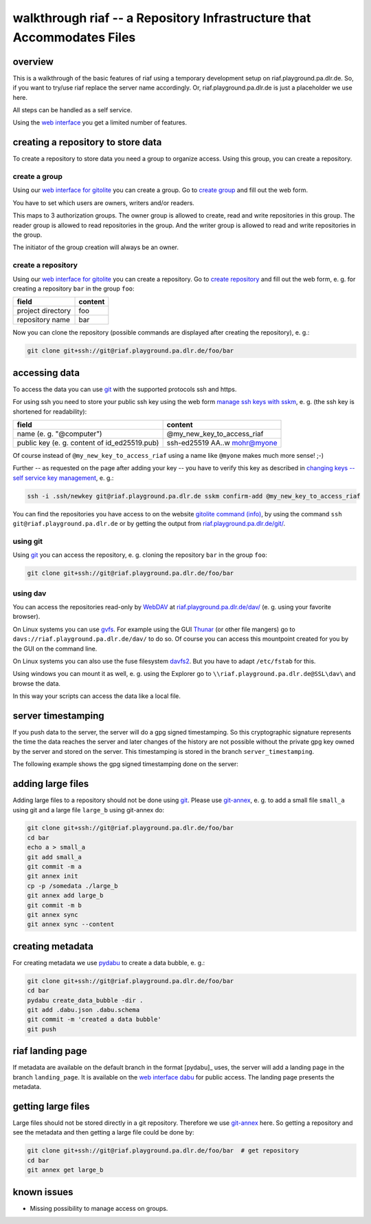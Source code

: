 walkthrough riaf -- a Repository Infrastructure that Accommodates Files
=======================================================================

overview
--------

This is a walkthrough of the basic features of riaf using a
temporary development setup on riaf.playground.pa.dlr.de.
So, if you want to try/use riaf replace the server name accordingly.
Or, riaf.playground.pa.dlr.de is just a placeholder we use here.

All steps can be handled as a self service.

Using the `web interface <https://riaf.playground.pa.dlr.de/>`__ you get a
limited number of features.

creating a repository to store data
-----------------------------------

To create a repository to store data you need a group to organize
access. Using this group, you can create a repository.


create a group
~~~~~~~~~~~~~~

Using our
`web interface for gitolite <https://riaf.playground.pa.dlr.de/www/>`__
you can create a group.
Go to `create group <https://riaf.playground.pa.dlr.de/www/?creategroup>`__
and fill out the web form.

You have to set which users are owners, writers and/or readers.

This maps to 3 authorization groups. The owner group is allowed to
create, read and write repositories in this group. The reader group is
allowed to read repositories in the group. And the writer group is
allowed to read and write repositories in the group.

The initiator of the group creation will always be an owner.


create a repository
~~~~~~~~~~~~~~~~~~~

Using our
`web interface for gitolite <https://riaf.playground.pa.dlr.de/www/>`__
you can create a repository.
Go to `create repository <https://riaf.playground.pa.dlr.de/www/?createrepo>`__
and fill out the web form, e. g. for creating a repository ``bar`` in the group
``foo``:

+---------------------+-----------+
| field               | content   |
+=====================+===========+
| project directory   | foo       |
+---------------------+-----------+
| repository name     | bar       |
+---------------------+-----------+

Now you can clone the repository (possible commands are displayed after
creating the repository), e. g.:

.. code:: sh

    git clone git+ssh://git@riaf.playground.pa.dlr.de/foo/bar

accessing data
--------------

To access the data you can use `git <https://git-scm.com/>`__ with the
supported protocols ssh and https.

For using ssh you need to store your public ssh key using the web form
`manage ssh keys with sskm <https://riaf.playground.pa.dlr.de/www/?mngkey>`__,
e. g. (the ssh key is shortened for readability):

+-------------------------------------------------+-----------------------------------+
| field                                           | content                           |
+=================================================+===================================+
| name (e. g. "@computer")                        | @my\_new\_key\_to\_access\_riaf   |
+-------------------------------------------------+-----------------------------------+
| public key (e. g. content of id\_ed25519.pub)   | ssh-ed25519 AA..w mohr@myone      |
+-------------------------------------------------+-----------------------------------+

Of course instead of ``@my_new_key_to_access_riaf`` using a name like
``@myone`` makes much more sense! ;-)

Further -- as requested on the page after adding your key -- you have to
verify this key as described in `changing keys -- self service key
management <https://gitolite.com/gitolite/contrib/sskm.html>`__, e. g.:

.. code:: sh

    ssh -i .ssh/newkey git@riaf.playground.pa.dlr.de sskm confirm-add @my_new_key_to_access_riaf

You can find the repositories you have access to on the website `gitolite
command (info) <https://riaf.playground.pa.dlr.de/www/?info>`__, by using the
command ``ssh git@riaf.playground.pa.dlr.de`` or by getting the output from
`riaf.playground.pa.dlr.de/git/ <https://riaf.playground.pa.dlr.de/git/>`__.

using git
~~~~~~~~~

Using `git <https://git-scm.com/>`__ you can access the repository, e.
g. cloning the repository ``bar`` in the group ``foo``:

.. code:: sh

    git clone git+ssh://git@riaf.playground.pa.dlr.de/foo/bar

using dav
~~~~~~~~~

You can access the repositories read-only by
`WebDAV <http://www.webdav.org/>`__ at
`riaf.playground.pa.dlr.de/dav/ <https://riaf.playground.pa.dlr.de/dav/>`__ (e. g.
using your favorite browser).

On Linux systems you can use
`gvfs <https://wiki.gnome.org/Projects/gvfs>`__. For example using the
GUI `Thunar <http://thunar.xfce.org>`__ (or other file mangers) go to
``davs://riaf.playground.pa.dlr.de/dav/`` to do so. Of course you can access
this mountpoint created for you by the GUI on the command line.

On Linux systems you can also use the fuse filesystem
`davfs2 <http://savannah.nongnu.org/projects/davfs2>`__. But you have to
adapt ``/etc/fstab`` for this.

Using windows you can mount it as well, e. g. using the Explorer go to
``\\riaf.playground.pa.dlr.de@SSL\dav\`` and browse the data.

In this way your scripts can access the data like a local file.

server timestamping
-------------------

If you push data to the server, the server will do a gpg signed timestamping. So this cryptographic signature represents the time the data reaches the server and later changes of the history are not possible without the private gpg key owned by the server and stored on the server. This timestamping is stored in the branch ``server_timestamping``.

The following example shows the gpg signed timestamping done on the server:

.. code-block:: text
   :emphasize-lines: 35-37

    $ # get repository from server:
    $ git clone git+ssh://git@riaf.playground.pa.dlr.de/foo/bar
    $ cd bar  # change directory to the repository
    $ echo a > a  # create a file 'a' with the content "a"
    $ git add a  # add file 'a' to the git repository
    $ git commit -m a  # commit with the message "a"
    [master (root-commit) ee2985f] a
     1 file changed, 1 insertion(+)
     create mode 100644 a
    $ git push  # push data to the server
    Counting objects: 3, done.
    Writing objects: 100% (3/3), 204 bytes | 204.00 KiB/s, done.
    Total 3 (delta 0), reused 0 (delta 0)
    To git+ssh://git@riaf.playground.pa.dlr.de/foo/bar
     * [new branch]      master -> master
    $ git branch --list --all  # list all known branches
    * master
      remotes/origin/master
    $ git pull  # get/update data from the server
    remote: Enumerating objects: 1, done.
    remote: Counting objects: 100% (1/1), done.
    remote: Total 1 (delta 0), reused 0 (delta 0)
    Unpacking objects: 100% (1/1), done.
    From git+ssh://git@riaf.playground.pa.dlr.de/foo/bar
    * [new branch]      server_timestamping -> origin/server_timestamping
    Already up to date.
    $ git branch --list --all  # list all known branches
    * master
      remotes/origin/master
      remotes/origin/server_timestamping
    $ git checkout server_timestamping  # switch to branch 'server_timestamping'
    Branch 'server_timestamping' set up to track remote branch 'server_timestamping' from 'origin'.
    Switched to a new branch 'server_timestamping'
    $ git log --show-signature  # show log with signatures
    commit dc856b8c84678b9e77c20d445b3f1e3b811e6253 (HEAD -> server_timestamping, origin/server_timestamping)
    gpg: Signature made Di 28 Jun 2022 16:53:20 CEST
    gpg:                using EDDSA key 033F2AAC7FE48B302A88DB0ACE5CF8462F016A34
    gpg: Can't check signature: No public key
    Author: git <git@localhost>
    Date:   Tue Jun 28 14:53:20 2022 +0000

        signing commit

    commit ee2985fb06d83512b676937397cb7fcfb45ab03c (origin/master, master)
    Author: Daniel Mohr <daniel.mohr@dlr.de>
    Date:   Tue Jun 28 16:52:16 2022 +0200

        a

adding large files
------------------

Adding large files to a repository should not be done using
`git <https://git-scm.com/>`__. Please use
`git-annex <https://git-annex.branchable.com/>`__, e. g. to add a small
file ``small_a`` using git and a large file ``large_b`` using git-annex
do:

.. code-block:: sh

    git clone git+ssh://git@riaf.playground.pa.dlr.de/foo/bar
    cd bar
    echo a > small_a
    git add small_a
    git commit -m a
    git annex init
    cp -p /somedata ./large_b
    git annex add large_b
    git commit -m b
    git annex sync
    git annex sync --content

creating metadata
-----------------

For creating metadata we use
`pydabu <https://dlr-pa.github.io/pydabu/>`__ to create a data bubble,
e. g.:

.. code-block:: sh

    git clone git+ssh://git@riaf.playground.pa.dlr.de/foo/bar
    cd bar
    pydabu create_data_bubble -dir .
    git add .dabu.json .dabu.schema
    git commit -m 'created a data bubble'
    git push

riaf landing page
-----------------

If metadata are available on the default branch in the format [pydabu]_ uses, the server will add a landing page in the branch ``landing_page``. It is available on the `web interface dabu <https://riaf.playground.pa.dlr.de/dabu/>`__ for public access. The landing page presents the metadata.

getting large files
-------------------

Large files should not be stored directly in a git repository. Therefore
we use `git-annex <https://git-annex.branchable.com/>`__ here. So
getting a repository and see the metadata and then getting a large file
could be done by:

.. code-block:: sh

    git clone git+ssh://git@riaf.playground.pa.dlr.de/foo/bar  # get repository
    cd bar
    git annex get large_b

known issues
------------

-  Missing possibility to manage access on groups.
